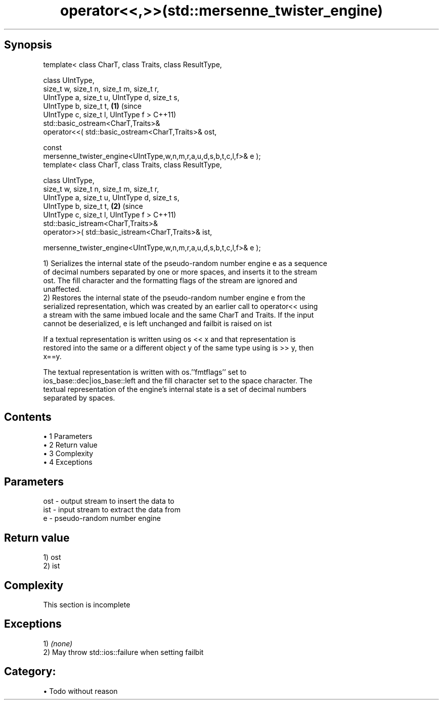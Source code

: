 .TH operator<<,>>(std::mersenne_twister_engine) 3 "Apr 19 2014" "1.0.0" "C++ Standard Libary"
.SH Synopsis
   template< class CharT, class Traits, class ResultType,

             class UIntType,
             size_t w, size_t n, size_t m, size_t r,
             UIntType a, size_t u, UIntType d, size_t s,
             UIntType b, size_t t,                                          \fB(1)\fP (since
             UIntType c, size_t l, UIntType f >                                 C++11)
   std::basic_ostream<CharT,Traits>&
       operator<<( std::basic_ostream<CharT,Traits>& ost,

                   const
   mersenne_twister_engine<UIntType,w,n,m,r,a,u,d,s,b,t,c,l,f>& e );
   template< class CharT, class Traits, class ResultType,

             class UIntType,
             size_t w, size_t n, size_t m, size_t r,
             UIntType a, size_t u, UIntType d, size_t s,
             UIntType b, size_t t,                                          \fB(2)\fP (since
             UIntType c, size_t l, UIntType f >                                 C++11)
   std::basic_istream<CharT,Traits>&
       operator>>( std::basic_istream<CharT,Traits>& ist,

                  
   mersenne_twister_engine<UIntType,w,n,m,r,a,u,d,s,b,t,c,l,f>& e );

   1) Serializes the internal state of the pseudo-random number engine e as a sequence
   of decimal numbers separated by one or more spaces, and inserts it to the stream
   ost. The fill character and the formatting flags of the stream are ignored and
   unaffected.
   2) Restores the internal state of the pseudo-random number engine e from the
   serialized representation, which was created by an earlier call to operator<< using
   a stream with the same imbued locale and the same CharT and Traits. If the input
   cannot be deserialized, e is left unchanged and failbit is raised on ist

   If a textual representation is written using os << x and that representation is
   restored into the same or a different object y of the same type using is >> y, then
   x==y.

   The textual representation is written with os.''fmtflags'' set to
   ios_base::dec|ios_base::left and the fill character set to the space character. The
   textual representation of the engine's internal state is a set of decimal numbers
   separated by spaces.

.SH Contents

     • 1 Parameters
     • 2 Return value
     • 3 Complexity
     • 4 Exceptions

.SH Parameters

   ost - output stream to insert the data to
   ist - input stream to extract the data from
   e   - pseudo-random number engine

.SH Return value

   1) ost
   2) ist

.SH Complexity

    This section is incomplete

.SH Exceptions

   1) \fI(none)\fP
   2) May throw std::ios::failure when setting failbit
.SH Category:

     • Todo without reason
